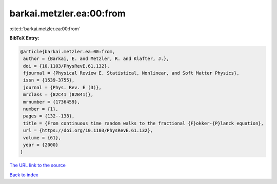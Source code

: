 barkai.metzler.ea:00:from
=========================

:cite:t:`barkai.metzler.ea:00:from`

**BibTeX Entry:**

.. code-block:: bibtex

   @article{barkai.metzler.ea:00:from,
    author = {Barkai, E. and Metzler, R. and Klafter, J.},
    doi = {10.1103/PhysRevE.61.132},
    fjournal = {Physical Review E. Statistical, Nonlinear, and Soft Matter Physics},
    issn = {1539-3755},
    journal = {Phys. Rev. E (3)},
    mrclass = {82C41 (82B41)},
    mrnumber = {1736459},
    number = {1},
    pages = {132--138},
    title = {From continuous time random walks to the fractional {F}okker-{P}lanck equation},
    url = {https://doi.org/10.1103/PhysRevE.61.132},
    volume = {61},
    year = {2000}
   }
`The URL link to the source <ttps://doi.org/10.1103/PhysRevE.61.132}>`_


`Back to index <../By-Cite-Keys.html>`_
